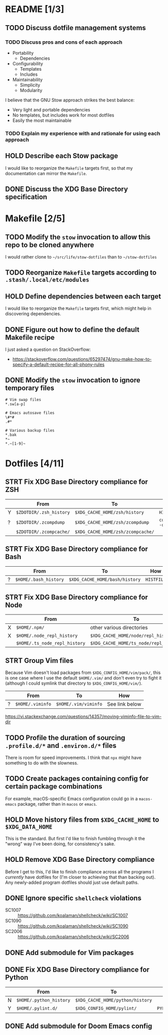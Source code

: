 * README [1/3]
** TODO Discuss dotfile management systems
*** TODO Discuss pros and cons of each approach
- Portability
  - Dependencies
- Configurability
  - Templates
  - Includes
- Maintainability
  - Simplicity
  - Modularity

I believe that the GNU Stow approach strikes the best balance:
- Very light and portable dependencies
- No templates, but includes work for most dotfiles
- Easily the most maintainable

*** TODO Explain my experience with and rationale for using each approach
** HOLD Describe each Stow package
I would like to reorganize the =Makefile= targets first, so that my
documentation can mirror the =Makefile=.

** DONE Discuss the XDG Base Directory specification
* Makefile [2/5]
** TODO Modify the ~stow~ invocation to allow this repo to be cloned anywhere
I would rather clone to =~/src/life/stow-dotfiles= than to =~/stow-dotfiles=

** TODO Reorganize =Makefile= targets according to =.stash/.local/etc/modules=
** HOLD Define dependencies between each target
I would like to reorganize the =Makefile= targets first, which might help in
discovering dependencies.

** DONE Figure out how to define the default Makefile recipe
I just asked a question on StackOverflow:
- https://stackoverflow.com/questions/65297474/gnu-make-how-to-specify-a-default-recipe-for-all-phony-rules

** DONE Modify the ~stow~ invocation to ignore temporary files
#+begin_src gitignore
# Vim swap files
*.sw[a-p]

# Emacs autosave files
\#*#
.#*

# Various backup files
*.bak
*~
*.~[1-9]~
#+end_src

* Dotfiles [4/11]
** STRT Fix XDG Base Directory compliance for ZSH
|   | From                    | To                                | How           |
|---+-------------------------+-----------------------------------+---------------|
| Y | =$ZDOTDIR/.zsh_history= | =$XDG_CACHE_HOME/zsh/history=     | ~HISTFILE~    |
| ? | =$ZDOTDIR/.zcompdump=   | =$XDG_CACHE_HOME/zsh/zcompdump=   | ~compinit -d~ |
|   | =$ZDOTDIR/.zcompcache/= | =$XDG_CACHE_HOME/zsh/zcompcache/= |               |

** STRT Fix XDG Base Directory compliance for Bash
|   | From                  | To                             | How        |
|---+-----------------------+--------------------------------+------------|
| ? | =$HOME/.bash_history= | =$XDG_CACHE_HOME/bash/history= | ~HISTFILE~ |

** STRT Fix XDG Base Directory compliance for Node
|   | From                          | To                                     | How                 |
|---+-------------------------------+----------------------------------------+---------------------|
| X | =$HOME/.npm/=                 | other various directories              | Arch Wiki           |
| X | =$HOME/.node_repl_history=    | =$XDG_CACHE_HOME/node/repl_history=    | ~NODE_REPL_HISTORY~ |
|   | =$HOME/.ts_node_repl_history= | =$XDG_CACHE_HOME/ts_node/repl_history= |                     |

** STRT Group Vim files
Because Vim doesn't load packages from =$XDG_CONFIG_HOME/vim/pack/=, this is one
case where I use the default =$HOME/.vim/= and don't even try to fight it
(although I could symlink that directory to =$XDG_CONFIG_HOME/vim/=).

|   | From             | To                   | How            |
|---+------------------+----------------------+----------------|
| ? | =$HOME/.viminfo= | =$HOME/.vim/viminfo= | See link below |

https://vi.stackexchange.com/questions/14357/moving-viminfo-file-to-vim-dir

** TODO Profile the duration of sourcing =.profile.d/*= and =.environ.d/*= files
There is room for speed improvements. I think that ~npx~ might have something to
do with the slowness.

** TODO Create packages containing config for certain package combinations
For example, macOS-specific Emacs configuration could go in a =macos-emacs=
package, rather than in =macos= or =emacs=.

** HOLD Move history files from =$XDG_CACHE_HOME= to =$XDG_DATA_HOME=
This is the standard. But first I'd like to finish fumbling through it the
"wrong" way I've been doing, for consistency's sake.

** HOLD Remove XDG Base Directory compliance
Before I get to this, I'd like to finish compliance across all the programs I
/currently/ have dotfiles for (I'm closer to achieving that than backing out).
Any newly-added program dotfiles should just use default paths.

** DONE Ignore specific ~shellcheck~ violations
- SC1007 :: https://github.com/koalaman/shellcheck/wiki/SC1007
- SC1090 :: https://github.com/koalaman/shellcheck/wiki/SC1090
- SC2006 :: https://github.com/koalaman/shellcheck/wiki/SC2006

** DONE Add submodule for Vim packages
** DONE Fix XDG Base Directory compliance for Python
|   | From                    | To                               | How          |
|---+-------------------------+----------------------------------+--------------|
| N | =$HOME/.python_history= | =$XDG_CACHE_HOME/python/history= |              |
| Y | =$HOME/.pylint.d/=      | =$XDG_CONFIG_HOME/pylint/=       | ~PYLINTHOME~ |

** DONE Add submodule for Doom Emacs config
